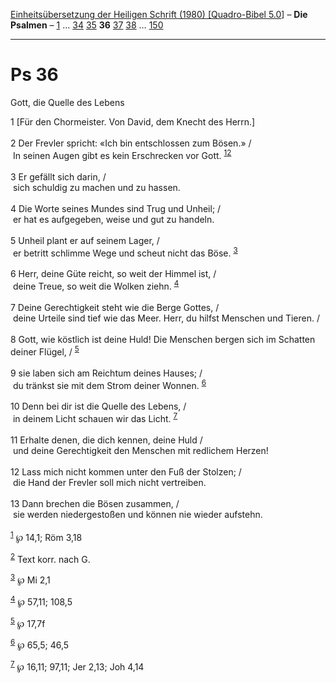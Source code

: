 :PROPERTIES:
:ID:       c860b08b-084a-41e3-abdf-c7116f3a7906
:END:
<<navbar>>
[[../index.html][Einheitsübersetzung der Heiligen Schrift (1980)
[Quadro-Bibel 5.0]]] -- *Die Psalmen* -- [[file:Ps_1.html][1]] ...
[[file:Ps_34.html][34]] [[file:Ps_35.html][35]] *36*
[[file:Ps_37.html][37]] [[file:Ps_38.html][38]] ...
[[file:Ps_150.html][150]]

--------------

* Ps 36
  :PROPERTIES:
  :CUSTOM_ID: ps-36
  :END:

<<verses>>

<<v1>>
**** Gott, die Quelle des Lebens
     :PROPERTIES:
     :CUSTOM_ID: gott-die-quelle-des-lebens
     :END:
1 [Für den Chormeister. Von David, dem Knecht des Herrn.]\\
\\

<<v2>>
2 Der Frevler spricht: «Ich bin entschlossen zum Bösen.» /\\
 In seinen Augen gibt es kein Erschrecken vor Gott.
^{[[#fn1][1]][[#fn2][2]]}\\
\\

<<v3>>
3 Er gefällt sich darin, /\\
 sich schuldig zu machen und zu hassen.\\
\\

<<v4>>
4 Die Worte seines Mundes sind Trug und Unheil; /\\
 er hat es aufgegeben, weise und gut zu handeln.\\
\\

<<v5>>
5 Unheil plant er auf seinem Lager, /\\
 er betritt schlimme Wege und scheut nicht das Böse. ^{[[#fn3][3]]}\\
\\

<<v6>>
6 Herr, deine Güte reicht, so weit der Himmel ist, /\\
 deine Treue, so weit die Wolken ziehn. ^{[[#fn4][4]]}\\
\\

<<v7>>
7 Deine Gerechtigkeit steht wie die Berge Gottes, /\\
 deine Urteile sind tief wie das Meer. Herr, du hilfst Menschen und
Tieren. /\\
\\

<<v8>>
8 Gott, wie köstlich ist deine Huld! Die Menschen bergen sich im
Schatten deiner Flügel, / ^{[[#fn5][5]]}\\
\\

<<v9>>
9 sie laben sich am Reichtum deines Hauses; /\\
 du tränkst sie mit dem Strom deiner Wonnen. ^{[[#fn6][6]]}\\
\\

<<v10>>
10 Denn bei dir ist die Quelle des Lebens, /\\
 in deinem Licht schauen wir das Licht. ^{[[#fn7][7]]}\\
\\

<<v11>>
11 Erhalte denen, die dich kennen, deine Huld /\\
 und deine Gerechtigkeit den Menschen mit redlichem Herzen!\\
\\

<<v12>>
12 Lass mich nicht kommen unter den Fuß der Stolzen; /\\
 die Hand der Frevler soll mich nicht vertreiben.\\
\\

<<v13>>
13 Dann brechen die Bösen zusammen, /\\
 sie werden niedergestoßen und können nie wieder aufstehn.\\
\\

^{[[#fnm1][1]]} ℘ 14,1; Röm 3,18

^{[[#fnm2][2]]} Text korr. nach G.

^{[[#fnm3][3]]} ℘ Mi 2,1

^{[[#fnm4][4]]} ℘ 57,11; 108,5

^{[[#fnm5][5]]} ℘ 17,7f

^{[[#fnm6][6]]} ℘ 65,5; 46,5

^{[[#fnm7][7]]} ℘ 16,11; 97,11; Jer 2,13; Joh 4,14
